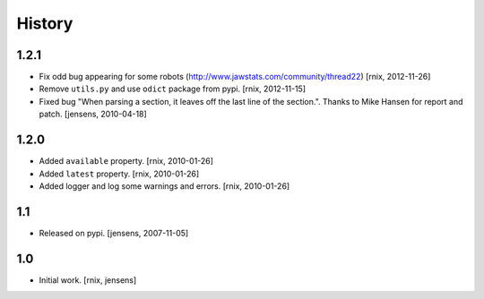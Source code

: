
History
=======

1.2.1
-----

- Fix odd bug appearing for some robots
  (http://www.jawstats.com/community/thread22)
  [rnix, 2012-11-26]

- Remove ``utils.py`` and use ``odict`` package from pypi.
  [rnix, 2012-11-15]

- Fixed bug "When parsing a section, it leaves off the last line of the 
  section.". Thanks to Mike Hansen for report and patch.
  [jensens, 2010-04-18]

1.2.0
-----

- Added ``available`` property.
  [rnix, 2010-01-26]

- Added ``latest`` property.
  [rnix, 2010-01-26]

- Added logger and log some warnings and errors.
  [rnix, 2010-01-26]

1.1
---

- Released on pypi.
  [jensens, 2007-11-05]

1.0
---

- Initial work.
  [rnix, jensens]
